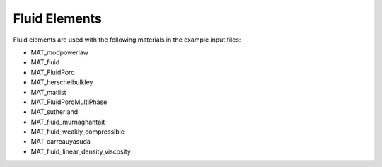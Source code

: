 Fluid Elements
===============

Fluid elements are used with the following materials in the example input files:

- MAT_modpowerlaw
- MAT_fluid
- MAT_FluidPoro
- MAT_herschelbulkley
- MAT_matlist
- MAT_FluidPoroMultiPhase
- MAT_sutherland
- MAT_fluid_murnaghantait
- MAT_fluid_weakly_compressible
- MAT_carreauyasuda
- MAT_fluid_linear_density_viscosity